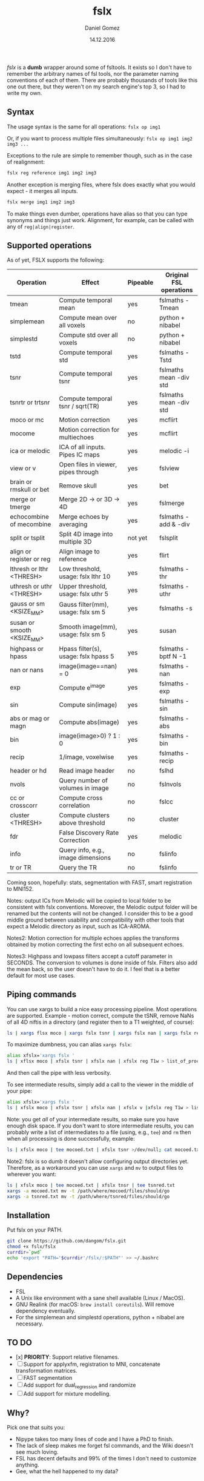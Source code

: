#+TITLE: fslx
#+AUTHOR: Daniel Gomez
#+DATE: 14.12.2016

/fslx/ is a *dumb* wrapper around some of fsltools. It exists so I don't have to
remember the arbitrary names of fsl tools, nor the parameter naming
conventions of each of them.
There are probably thousands of tools like this one out there, but they weren't on
my search engine's top 3, so I had to write my own.

** Syntax

The usage syntax is the same for all operations:
~fslx op img1~

Or, if you want to process multiple files simultaneously:
~fslx op img1 img2 img3 ...~

Exceptions to the rule are simple to remember though, such as in the case of realignment:
#+BEGIN_SRC bash
fslx reg reference img1 img2 img3
#+END_SRC

Another exception is merging files, where fslx does exactly what you would
expect - it merges all inputs.
#+BEGIN_SRC bash
fslx merge img1 img2 img3
#+END_SRC


To make things even dumber, operations have alias so that you can type synonyms
and things just work. Alignment, for example, can be called with any of ~reg|align|register~.

** Supported operations

As of yet, FSLX supports the following:

| Operation                  | Effect                               | Pipeable | Original FSL operations |
|----------------------------+--------------------------------------+----------+-------------------------|
| tmean                      | Compute temporal mean                | yes      | fslmaths -Tmean         |
| simplemean                 | Compute mean over all voxels         | no       | python + nibabel        |
| simplestd                  | Compute std over all voxels          | no       | python + nibabel        |
| tstd                       | Compute temporal std                 | yes      | fslmaths -Tstd          |
| tsnr                       | Compute temporal tsnr                | yes      | fslmaths mean -div std  |
| tsnrtr or trtsnr           | Compute temporal tsnr / sqrt(TR)     | yes      | fslmaths mean -div std  |
| moco or mc                 | Motion correction                    | yes      | mcflirt                 |
| mocome                     | Motion correction for multiechoes    | yes      | mcflirt                 |
| ica or melodic             | ICA of all inputs. Pipes IC maps     | yes      | melodic -i              |
| view or v                  | Open files in viewer, pipes through  | yes      | fslview                 |
| brain or rmskull or bet    | Remove skull                         | yes      | bet                     |
| merge or tmerge            | Merge 2D -> or 3D -> 4D              | yes      | fslmerge                |
| echocombine of mecombine   | Merge echoes by averaging            | yes      | fslmaths -add & -div    |
| split or tsplit            | Split 4D image into multiple 3D      | not yet  | fslsplit                |
| align or register or reg   | Align image to reference             | yes      | flirt                   |
| lthresh or lthr <THRESH>   | Low threshold, usage: fslx lthr 10   | yes      | fslmaths -thr           |
| uthresh or uthr <THRESH>   | Upper threshold, usage: fslx uthr 5  | yes      | fslmaths -uthr          |
| gauss or sm <KSIZE_MM>     | Gauss filter(mm), usage: fslx sm 5   | yes      | fslmaths -s             |
| susan or smooth <KSIZE_MM> | Smooth image(mm), usage: fslx sm 5   | yes      | susan                   |
| highpass or hpass          | Hpass filter(s), usage: fslx hpass 5 | yes      | fslmaths -bptf N -1     |
| nan or nans                | image(image==nan) = 0                | yes      | fslmaths -nan           |
| exp                        | Compute e^image                      | yes      | fslmaths -exp           |
| sin                        | Compute sin(image)                   | yes      | fslmaths -sin           |
| abs or mag or magn         | Compute abs(image)                   | yes      | fslmaths -abs           |
| bin                        | image(image>0) ? 1 : 0               | yes      | fslmaths -bin           |
| recip                      | 1/image, voxelwise                   | yes      | fslmaths -recip         |
| header or hd               | Read image header                    | no       | fslhd                   |
| nvols                      | Query number of volumes in image     | no       | fslnvols                |
| cc or crosscorr            | Compute cross correlation            | no       | fslcc                   |
| cluster <THRESH>           | Compute clusters above threshold     | no       | cluster                 |
| fdr                        | False Discovery Rate Correction      | yes      | melodic                 |
| info                       | Query info, e.g., image dimensions   | no       | fslinfo                 |
| tr or TR                   | Query the TR                         | no       | fslinfo                 |

Coming soon, hopefully: stats, segmentation with FAST, smart registration to MNI152.

Notes: output ICs from Melodic will be copied to local folder to be consistent with fslx conventions. Moreover, the Melodic output folder will be renamed but the contents will not be changed.
I consider this to be a good middle ground between usability and compatibility with other tools that expect a Melodic directory as input, such as ICA-AROMA.

Notes2: Motion correction for multiple echoes applies the transforms obtained by motion correcting the first echo on all subsequent echoes.

Notes3: Highpass and lowpass filters accept a cutoff parameter in SECONDS. The conversion to volumes is done inside of fslx. Filters also add the mean back, so the user doesn't have to do it. I feel that is a better default for most use cases.

** Piping commands
You can use xargs to build a nice easy processing pipeline. Most operations are
supported. Example - motion correct, compute the tSNR, remove NaNs of all 4D
niftis in a directory (and register then to a T1 weighted, of course):
#+BEGIN_SRC bash
ls | xargs flsx moco | xargs fslx tsnr | xargs fslx nan | xargs fslx reg T1w
#+END_SRC

To maximize dumbness, you can alias ~xargs fslx~:
#+BEGIN_SRC bash
alias xfslx='xargs fslx '
ls | xflsx moco | xfslx tsnr | xfslx nan | xfslx reg T1w > list_of_processed_files.txt
#+END_SRC
And then call the pipe with less verbosity.

To see intermediate results, simply add a call to the viewer in the middle of your pipe:
#+BEGIN_SRC bash
alias xfslx='xargs fslx '
ls | xfslx moco | xfslx tsnr | xfslx nan | xfslx v |xfslx reg T1w > list_of_processed_files.txt
#+END_SRC


Note: you get /all/ of your intermediate results, so make sure you have enough
disk space. If you don't want to store intermediate results, you can probably
write a list of intermediates to a file (using, e.g., ~tee~) and ~rm~ then
when all processing is done successfully, example:

#+BEGIN_SRC bash
ls | xfslx moco | tee mocoed.txt | xfslx tsnr >/dev/null; cat mocoed.txt | xargs rm
#+END_SRC

Note2: fslx is so dumb it doesn't allow configuring output directories yet.
Therefore, as a workaround you can use ~xargs~ and ~mv~ to output files to wherever you want:

#+BEGIN_SRC bash
ls | xfslx moco | tee mocoed.txt | xfslx tnsr | tee tsnred.txt
xargs -a mocoed.txt mv -t /path/where/mocoed/files/should/go
xargs -a tsnred.txt mv -t /path/where/tsnred/files/should/go
#+END_SRC

** Installation
Put fslx on your PATH.

#+BEGIN_SRC bash
git clone https://github.com/dangom/fslx.git
chmod +x fslx/fslx
currdir=`pwd`
echo 'export "PATH='$currdir'/fslx/:$PATH"' >> ~/.bashrc
#+END_SRC

** Dependencies
- FSL
- A Unix like environment with a sane shell available (Linux / MacOS).
- GNU Realink (for macOS: =brew install coreutils=). Will remove dependency eventually.
- For the simplemean and simplestd operations, python + nibabel are necessary.

** TO DO
- [x] *PRIORITY*: Support relative filenames.
- [ ] Support for applyxfm, registration to MNI, concatenate transformation matrices.
- [ ]FAST segmentation
- [ ] Add support for dual_regression and randomize
- [ ] Add support for mixture modelling.

** Why?
Pick one that suits you:

- Nipype takes too many lines of code and I have a PhD to finish.
- The lack of sleep makes me forget fsl commands, and the Wiki doesn't see much loving.
- FSL has decent defaults and 99% of the times I don't need to customize anything.
- Gee, what the hell happened to my data?


* Thanks
The awesome [[https://fsl.fmrib.ox.ac.uk/fsl/fslwiki][FSL]].
The poweful BASH.

* Disclaimer

This tool is not a part of FSL. Use at your own risk.

THE PROGRAM IS DISTRIBUTED IN THE HOPE THAT IT WILL BE USEFUL, BUT WITHOUT ANY WARRANTY. IT IS PROVIDED "AS IS" WITHOUT WARRANTY OF ANY KIND, EITHER EXPRESSED OR IMPLIED, INCLUDING, BUT NOT LIMITED TO, THE IMPLIED WARRANTIES OF MERCHANTABILITY AND FITNESS FOR A PARTICULAR PURPOSE. THE ENTIRE RISK AS TO THE QUALITY AND PERFORMANCE OF THE PROGRAM IS WITH YOU. SHOULD THE PROGRAM PROVE DEFECTIVE, YOU ASSUME THE COST OF ALL NECESSARY SERVICING, REPAIR OR CORRECTION.

IN NO EVENT UNLESS REQUIRED BY APPLICABLE LAW THE AUTHOR WILL BE LIABLE TO YOU FOR DAMAGES, INCLUDING ANY GENERAL, SPECIAL, INCIDENTAL OR CONSEQUENTIAL DAMAGES ARISING OUT OF THE USE OR INABILITY TO USE THE PROGRAM (INCLUDING BUT NOT LIMITED TO LOSS OF DATA OR DATA BEING RENDERED INACCURATE OR LOSSES SUSTAINED BY YOU OR THIRD PARTIES OR A FAILURE OF THE PROGRAM TO OPERATE WITH ANY OTHER PROGRAMS), EVEN IF THE AUTHOR HAS BEEN ADVISED OF THE POSSIBILITY OF SUCH DAMAGES. 
